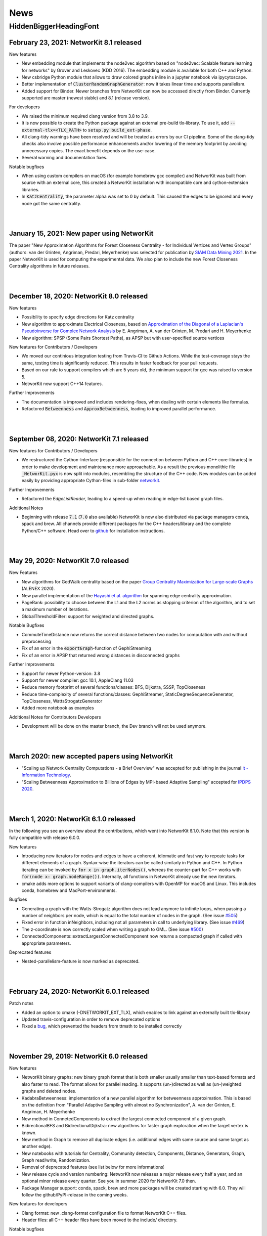.. |br| raw:: html

   <br />

.. role:: hidden
   :class: hidden

.. role:: underline
   :class: underline


====
News
====

.. just ignore the following header. This is a hack to make the other headings created with ~ smaller.

:hidden:`HiddenBiggerHeadingFont`
---------------------------------

February 23, 2021: **NetworKit 8.1 released**
~~~~~~~~~~~~~~~~~~~~~~~~~~~~~~~~~~~~~~~~~~~~~~

:underline:`New features`

- New embedding module that implements the node2vec algorithm based on "node2vec: Scalable feature learning for networks" by Grover and Leskovec (KDD 2016). The embedding module is available for both C++ and Python.
- New csbridge Python module that allows to draw colored graphs inline in a jupyter notebook via ipycytoscape.
- Better implementation of :code:`ClusterRandomGraphGenerator`: now it takes linear time and supports parallelism.
- Added support for Binder. Newer branches from NetworKit can now be accessed directly from Binder. Currently supported are master (newest stable) and 8.1 (release version).

:underline:`For developers`

- We raised the minimum required clang version from 3.8 to 3.9.
- It is now possible to create the Python package against an external pre-build tlx-library. To use it, add :code:`--external-tlx=<TLX_PATH>` to :code:`setup.py build_ext-phase`.
- All clang-tidy warnings have been resolved and will be treated as errors by our CI pipeline. Some of the clang-tidy checks also involve possible performance enhancements and/or lowering of the memory footprint by avoiding unnecessary copies. The exact benefit depends on the use-case.
- Several warning and documentation fixes.

:underline:`Notable bugfixes`

- When using custom compilers on macOS (for example homebrew gcc compiler) and NetworKit was built from source with an external core, this created a NetworKit installation with incompatible core and cython-extension libraries.
- In :code:`KatzCentrality`, the parameter alpha was set to 0 by default. This caused the edges to be ignored and every node got the same centrality.

|
|

January 15, 2021: **New paper using NetworKit**
~~~~~~~~~~~~~~~~~~~~~~~~~~~~~~~~~~~~~~~~~~~~~~~

The paper "New Approximation Algorithms for Forest Closeness Centrality - for Individual Vertices and Vertex Groups" (authors: van der Grinten, Angriman, Predari, Meyerhenke) was selected for publication by `SIAM Data Mining 2021 <https://www.siam.org/conferences/cm/conference/sdm21>`_. In the paper NetworKit is used for computing the experimental data. We also plan to include the new Forest Closeness Centrality algorithms in future releases.

|
|

December 18, 2020: **NetworKit 8.0 released**
~~~~~~~~~~~~~~~~~~~~~~~~~~~~~~~~~~~~~~~~~~~~~~~

:underline:`New features`

- Possibility to specify edge directions for Katz centrality
- New algorithm to approximate Electrical Closeness, based on `Approximation of the Diagonal of a Laplacian's Pseudoinverse for Complex Network Analysis <https://drops.dagstuhl.de/opus/volltexte/2020/12872/pdf/LIPIcs-ESA-2020-6.pdf>`_ by E. Angriman, A. van der Grinten, M. Predari and H. Meyerhenke
- New algorithm: SPSP (Some Pairs Shortest Paths), as APSP but with user-specified source vertices

:underline:`New features for Contributors / Developers`

- We moved our continious integration testing from Travis-CI to Github Actions. While the test-coverage stays the same, testing time is significantly reduced. This results in faster feedback for your pull requests.
- Based on our rule to support compilers which are 5 years old, the minimum support for gcc was raised to version 5.
- NetworKit now support C++14 features.

:underline:`Further Improvements`

- The documentation is improved and includes rendering-fixes, when dealing with certain elements like formulas.
- Refactored :code:`Betweenness` and :code:`ApproxBetweenness`, leading to improved parallel performance.

|
|

September 08, 2020: **NetworKit 7.1 released**
~~~~~~~~~~~~~~~~~~~~~~~~~~~~~~~~~~~~~~~~~~~~~~~

:underline:`New features for Contributors / Developers`

- We restructured the Cython-Interface (responsible for the connection between Python and C++ core-libraries) in order to make development and maintenance more approachable. As a result the previous monolithic file :code:`_NetworKit.pyx` is now split into modules, resembling the structure of the C++ code. New modules can be added easily by providing appropriate Cython-files in sub-folder `networkit <https://github.com/networkit/networkit/tree/master/networkit>`_.

:underline:`Further Improvements`

- Refactored the `EdgeListReader`, leading to a speed-up when reading in edge-list based graph files.

:underline:`Additional Notes`

- Beginning with release :code:`7.1` (:code:`7.0` also available) NetworKit is now also distributed via package managers conda, spack and brew. All channels provide different packages for the C++ headers/library and the complete Python/C++ software. Head over to `github <https://github.com/networkit/networkit>`_ for installation instructions.

|
|


May 29, 2020: **NetworKit 7.0 released**
~~~~~~~~~~~~~~~~~~~~~~~~~~~~~~~~~~~~~~~~~~~~~~~

:underline:`New Features`

- New algorithms for GedWalk centrality based on the paper `Group Centrality Maximization for Large-scale Graphs <https://arxiv.org/abs/1910.13874>`_ (ALENEX 2020).
- New parallel implementation of the `Hayashi et al. algorithm <https://www.ijcai.org/Proceedings/16/Papers/525.pdf>`_ for spanning edge centrality approximation.
- PageRank: possibility to choose between the L1 and the L2 norms as stopping criterion of the algorithm, and to set a maximum number of iterations.
- GlobalThresholdFilter: support for weighted and directed graphs.


:underline:`Notable Bugfixes`

- CommuteTimeDistance now returns the correct distance between two nodes for computation with and without preprocessing
- Fix of an error in the :code:`exportGraph`-function of GephiStreaming
- Fix of an error in APSP that returned wrong distances in disconnected graphs


:underline:`Further Improvements`

- Support for newer Python-version: 3.8
- Support for newer compiler: gcc 10.1, AppleClang 11.03
- Reduce memory footprint of several functions/classes: BFS, Dijkstra, SSSP, TopCloseness
- Reduce time-complexity of several functions/classes: GephiStreamer, StaticDegreeSequenceGenerator, TopCloseness, WattsStrogatzGenerator
- Added more notebook as examples


:underline:`Additional Notes for Contributors Developers`

- Development will be done on the master branch, the Dev branch will not be used anymore.

|
|


March 2020: **new accepted papers using NetworKit**
~~~~~~~~~~~~~~~~~~~~~~~~~~~~~~~~~~~~~~~~~~~~~~~~~~~

- "Scaling up Network Centrality Computations - a Brief Overview" was accepted for publishing in the journal `it - Information Technology <https://www.degruyter.com/view/journals/itit/62/1/itit.62.issue-1.xml>`_.
- "Scaling Betweenness Approximation to Billions of Edges by MPI-based Adaptive Sampling" accepted for `IPDPS 2020 <http://www.ipdps.org>`_.

|
|

March 1, 2020: **NetworKit 6.1.0 released**
~~~~~~~~~~~~~~~~~~~~~~~~~~~~~~~~~~~~~~~~~~~

In the following you see an overview about the contributions, which went into NetworKit 6.1.0. Note that this version is fully compatible with release 6.0.0.

:underline:`New features`

- Introducing new iterators for nodes and edges to have a coherent, idiomatic and fast way to repeate tasks for different elements of a graph. Syntax-wise the iterators can be called similarly in Python and C++. In Python iterating can be invoked by :code:`for x in graph.iterNodes()`, whereas the counter-part for C++ works with :code:`for(node x: graph.nodeRange())`. Internally, all functions in NetworKit already use the new iterators.
- cmake adds more options to support variants of clang-compilers with OpenMP for macOS and Linux. This includes conda, homebrew and MacPort-environments.


:underline:`Bugfixes`

- Generating a graph with the Watts-Strogatz algorithm does not lead anymore to infinite loops, when passing a number of neighbors per node, which is equal to the total number of nodes in the graph. (See issue `#505 <https://github.com/networkit/networkit/issues/505>`_)
- Fixed error in function inNeighbors, including not all parameters in call to underlying library. (See issue `#469 <https://github.com/networkit/networkit/issues/469>`_)
- The z-coordinate is now correctly scaled when writing a graph to GML. (See issue `#500 <https://github.com/networkit/networkit/issues/500>`_)
- ConnectedComponents::extractLargestConnectedComponent now returns a compacted graph if called with appropriate parameters.


:underline:`Deprecated features`

- Nested-parallelism-feature is now marked as deprecated.

|
|

February 24, 2020: **NetworKit 6.0.1 released**
~~~~~~~~~~~~~~~~~~~~~~~~~~~~~~~~~~~~~~~~~~~~~~~

:underline:`Patch notes`

- Added an option to cmake (-DNETWORKIT_EXT_TLX), which enables to link against an externally built tlx-library
- Updated travis-configuration in order to remove deprecated options
- Fixed a `bug <https://github.com/networkit/networkit/issues/491>`_, which prevented the headers from ttmath to be installed correctly

|
|

November 29, 2019: **NetworKit 6.0 released**
~~~~~~~~~~~~~~~~~~~~~~~~~~~~~~~~~~~~~~~~~~~~~~~

:underline:`New features`

- NetworKit binary graphs: new binary graph format that is both smaller usually smaller than text-based formats and also faster to read. The format allows for parallel reading. It supports (un-)directed as well as (un-)weighted graphs and deleted nodes.
- KadabraBetweenness: implementation of a new parallel algorithm for betweenness approximation. This is based on the definition from "Parallel Adaptive Sampling with almost no Synchronization", A. van der Grinten, E. Angriman, H. Meyerhenke
- New method in ConnetedComponents to extract the largest connected component of a given graph.
- BidirectionalBFS and BidirectionalDijkstra: new algorithms for faster graph exploration when the target vertex is known.
- New method in Graph to remove all duplicate edges (i.e. additional edges with same source and same target as another edge).
- New notebooks with tutorials for Centrality, Community detection, Components, Distance, Generators, Graph, Graph read/write, Randomization.
- Removal of deprecated features (see list below for more informations)
- New release cycle and version numbering: NetworKit now releases a major release every half a year, and an optional minor release every quarter. See you in summer 2020 for NetworKit 7.0 then.
- Package Manager support: conda, spack, brew and more packages will be created starting with 6.0. They will follow the github/PyPI-release in the coming weeks.


:underline:`New features for developers`

- Clang format: new .clang-format configuration file to format NetworKit C++ files.
- Header files: all C++ header files have been moved to the include/ directory.

:underline:`Notable bugfixes`

- "make install" and "ninja install" now correctly install the NetworKIt C++ library together with its header files. The pkg-config utility is supported to link against the library.
- NetworKit now always logs to stderr instead of stdout (regardless of the log level). This change makes life easier for programs that link against NetworKit as a library but also need to adhere to a specific output format on stdout.
- ApproxGroupBetweenness now uses much less memory and can scale to larger graphs.

:underline:`Deprecated features`

- The following Graph methods have been deprecated: getId, typ, setName, getName, toString, nodes, edges, neighbors, time, timeStep.
- The following Graph methods have been deprecated and moved to GraphTools: copyNodes, subgraphFromNodes, transpose, BFSfrom, DFSfrom. toUnweighted, toUndirected, append, merge, volume
- A deprecated constructor of the KONECTGraphReader class has been removed.
- The deprecated FrutchermanReingold, and MultilevelLayouter algorithms have been removed.
- The deprecated MaxClique algorithm has been removed.
- The deprecated SSSP::getStack() method has been removed.
- The following deprecated methods in Graph have been removed: addNode(float, float), setCoordinate, getCoordinate, minCoordinate, maxCoordinate, initCoordinate

|
|


November 2019: new accepted papers using NetworKit
~~~~~~~~~~~~~~~~~~~~~~~~~~~~~~~~~~~~~~~~~~~~~~~~~~
- "Local Search for Group Closeness Maximization on Big Graphs", accepted for `IEEE BigData 2019 <http://bigdataieee.org/BigData2019/>`_.
- "Group Centrality Maximization for Large-scale Graphs" accepted for `ALENEX 2020 <https://www.siam.org/conferences/cm/conference/alenex20>`_.
- "Guidelines for Experimental Algorithmics: A Case Study in Network Analysis" was accepted and published by the open-access journal *Algorithms*. It is part of the Special Issue: "Algorithm Engineering: Towards Practically Efficient Solutions to Combinatorial" edited by Daniele Frigioni and Mattia D'Emidio. More information can be found here: https://www.mdpi.com/1999-4893/12/7/127.
- "Parallel Adaptive Sampling with almost no Synchronization" accepted for `Euro-Par 2019 <https://2019.euro-par.org/>`_.
- "Scalable Katz Ranking Computation in Large Static and Dynamic Graphs" accepted for `Esa 2018 <http://algo2018.hiit.fi/esa/>`_.
- "Parallel and I/O-efficient Randomisation of Massive Networks using Global Curveball Trades" accepted for `Esa 2018 <http://algo2018.hiit.fi/esa/>`_.
- "The Polynomial Volume Law of Complex Networks in the Context of Local and Global Optimization" in `Scientific Reports <https://www.nature.com/articles/s41598-018-29131-0>`_.
- "Computing Top-k Closeness Centrality in Fully-dynamic Graphs" accepted for `ALENEX 2018 <https://archive.siam.org/meetings/alenex18/>`_.

|
|

December 19, 2018: **NetworKit 5.0 released**
~~~~~~~~~~~~~~~~~~~~~~~~~~~~~~~~~~~~~~~~~~~~~

Major features:

- New algorithm for approximating of the betweenness centrality of all the nodes of a graph or of the top-k nodes with highest betweenness centrality based on: "KADABRA is an ADaptive Algorithm for Betweenness via Random Approximation", M. Borassi, E. Natale. Presented at ESA 2016.
- New Mocnik graph generator based on: "Modelling Spatial Structures", F.B. Mocnik, A. Frank. Presented at COSIT 2015.
- New build system based on CMake.
- Support for C++ build on Windows.

Minor changes:

- Parallel Erdos Reny graph generator.
- NetworKit installation via pip: missing packages will be automatically downloaded.
- Partition: equality between partitions can be quickly checked via hashing.
- Closeness: generalized definition of Closeness centrality so it can be computed also on disconnected graphs.
- Aux::PrioQueue allows read access to its elements via iterators.
- Graph class: new reductions allow to compute the maximum (weighted) degree of a graph in parallel.

|
|

June 25, 2018: **NetworKit 4.6 released**
~~~~~~~~~~~~~~~~~~~~~~~~~~~~~~~~~~~~~~~~~~
Today we announce the next version of NetworKit, the open-source toolkit for large-scale network analysis.
NetworKit is a Python package, with performance-critical algorithms implemented in C++/OpenMP.

**Release notes**

Major features:

- Dynamic algorithm for keeping track of k nodes with highest closeness centrality (based on “Computing Top-k Closeness Centrality in Fully-dynamic Graphs”, P. Bisenius, E. Bergamini, E. Angriman and H. Meyerhenke. Presented at ALENEX 2018).
- Dynamic algorithm to keep track of k nodes with highest Katz centrality (based on “Scalable Katz Ranking Computation in Large Static and Dynamic Graphs”, A. van der Grinten, E. Bergamini, O. Green, D. A. Bader and H. Meyerhenke.).
- Curveball graph randomization algorithm based on “Parallel and I/O-efficient Randomisation of Massive Networks using Global Curveball Trades”, C. J. Carstens, M. Hamann, U. Meyer, M. Penschuck, H. Tran and D. Wagner.
- Algorithm for finding the group of nodes with highest betweenness centrality (based  on “Scalable Betweenness Centrality Maximization via Sampling”, A. Mahmoody, C. E. Tsourakakis, E. Upfal).
- Algorithm for finding the group of nodes with highest group degree based on the definition in “The Centrality of Groups and Classes”, M.G. Everett, S.P. Borgatti.
- Algorithm for finding all the biconnected components of a graph based on “Algorithm 447: efficient algorithms for graph manipulation”, J. Hopcroft, R. Tarjan.
- Support for binary graph I/O: Support for graphs exported by Thrill (see https://github.com/thrill/thrill), and Implementation of binary partition readers and writers that are potentially faster than their text-based counterparts.

Minor changes:

- All algorithms for finding the top-k (harmonic) closeness can also return all the nodes whose centrality is equal to the k-th highest. This behaviour can be triggered by parameter passed in the constructor of the class.
- Faster KONECT and SNAP graph readers: roughly 2x speedup on the previous readers.
- Greatly improved running time of NetworKit’s unit tests.
- Size reduction of the “input” folder. In case of space constraints, we suggest to do a shallow clone of the NetworKit repository: git clone --depth=1 http://github.com/networkit/networkit

|
|

December 14, 2017: **NetworKit 4.5 released**
~~~~~~~~~~~~~~~~~~~~~~~~~~~~~~~~~~~~~~~~~~~~~~

Today we announce the next version of NetworKit, the open-source toolkit for large-scale network analysis. NetworKit is a Python package, with performance-critical algorithms implemented in C++/OpenMP.

**Release notes**

Major:

- Algorithm for finding the group of nodes with highest closeness centrality (based on “Scaling up Group Closeness Maximization”, E. Bergamini, T. Gonser and H. Meyerhenke. To appear at ALENEX 2018).
- Dynamic algorithm for updating the betweenness of a single node faster than updating it for all nodes (based on “Improving the betweenness centrality of a node by adding links”, E. Bergamini, P. Crescenzi, G. D’Angelo, H. Meyerhenke, L. Severini and Y. Velaj. Accepted by JEA).
- Dynamic algorithm for keeping track of k nodes with highest closeness centrality (based on “Computing Top-k Closeness Centrality in Fully-dynamic Graphs”, P. Bisenius, E. Bergamini, E. Angriman and H. Meyerhenke. To appear at ALENEX 2018).

Minor:

- Dynamic algorithm for updating the weakly connected components of a directed graph after edge additions or removals.
- Official support for Windows 10. Take a look at the `Get Started guide <https://networkit.github.io/get_started.html>`_ for further instructions.
- Support for SCons3. There are no more dependencies on Python 2 if you decide to use SCons3 with Python 3.
- Improved include of external libraries. These can now simply be specified in the build.conf file. See `Pull Request #58 <https://github.com/networkit/networkit/pull/58>`_ for further details.

|
|

September 06, 2017: **NetworKit 4.4 released**
~~~~~~~~~~~~~~~~~~~~~~~~~~~~~~~~~~~~~~~~~~~~~~

Today we announce the next version of NetworKit, the open-source toolkit for large-scale network analysis. NetworKit is a Python package, with performance-critical algorithms implemented in C++/OpenMP.

**Release notes**

Major:

- Weakly connected components (components.WeaklyConnectedComponents)
- Dynamic algorithm for updating connected components in undirected graphs (components.DynConnectedComponents)
- Algorithm for computing the weakly connected components in directed graphs (components.WeaklyConnectedComponents)
- Enumeration of all simple paths between two nodes, up to a user-specified threshold (distance.AllSimplePaths)

Minor:

- Improved documentation
- Marked SSSP::getStack() as deprecated and replaced with SSSP::getNodesSortedByDistance()
- Several fixes in the LFR generator
- Added a wrapper class for the BTER implementation FEASTPACK
- Expose restoreNode method to Python
- Added shared library option to SCons

|
|

July 19, 2017: **NetworKit Day** on September 12, 2017
~~~~~~~~~~~~~~~~~~~~~~~~~~~~~~~~~~~~~~~~~~~~~~~~~~~~~~

The first NetworKit Day will be held on September 12, 2017 at the Karlsruhe Institute of Technology, Karlsruhe, Germany. For further information, visit the webpage https://networkit.github.io/networkit-day.html

|
|

June 07, 2017: **NetworKit 4.3 released**
~~~~~~~~~~~~~~~~~~~~~~~~~~~~~~~~~~~~~~~~~

Today we announce the next version of NetworKit, the open-source toolkit for large-scale network analysis. NetworKit is a Python package, with performance-critical algorithms implemented in C++/OpenMP.

**Release notes**

Major:

- New dynamic algorithm for updating exact betweenness centrality after an edge insertion, based on “Faster Betweenness Centrality Updates in Evolving Networks”, Bergamini et al., to appear at SEA 2017 (https://arxiv.org/abs/1704.08592)
- New dynamic algorithm for updating APSP after an edge insertion (this is basically the first step of the dynamic betweenness algorithm, with the difference that only distances are updated, and not the number of shortest paths)
- New faster algorithm for listing all maximal cliques, based on “Listing All Maximal Cliques in Large Sparse Real-World Graphs”, Eppstein and Strash, SEA 2011 (https://link.springer.com/chapter/10.1007/978-3-642-20662-7_31)

Minor:

- New base class DynAlgorithm with a common interface for all dynamic algorithms.
- Jupyter Notebook explaining how to use dynamic algorithms in NetworKit.
- Renamed ApproxBetweenness2 to EstimateBetweenness.
- Moved SSSP, DynSSSP and subclasses to distance module.
- Refactored PrioQueue and PrioQueueForInts to have a common interface.
- Made deletion of incident edges automatic when deleting a node.
- Fixed minor issues and improved documentation of several classes.
- Exported Graph::randomEdge(s) to Python.
- Marked IndependentSetFinder, FruchtermanReingold, Layouter, MultilevelLayouter, RandomSpanningTree, PseudoRandomSpanningTree and MaxClique as deprecated.

NOTE: The classes marked as deprecated will be permanently deleted with the next release. Please contact us if there are reasons why some of the classes should be kept.

|
|

March 29, 2017: **Publication accepted at SEA 2017**
~~~~~~~~~~~~~~~~~~~~~~~~~~~~~~~~~~~~~~~~~~~~~~~~~~~~

Our paper on computing betweenness centrality in dynamic networks using NetworKit (authors: Bergamini, Meyerhenke, Ortmann, Slobbe) has been accepted for publication at the 16th International Symposium on Experimental Algorithms (SEA17).

|
|

February 25, 2017: **Migration to GitHub**
~~~~~~~~~~~~~~~~~~~~~~~~~~~~~~~~~~~~~~~~~~

The NetworKit team is happy to announce that the NetworKit project has been successfully migrated to GitHub. Please join
us on

https://github.com/networkit/networkit

We believe the migration will make it easier for developers to contribute to the project and we hope to bring the advantages of efficient large-scale network analysis to even more people.

|
|

December 13, 2016: **NetworKit 4.2 released**
~~~~~~~~~~~~~~~~~~~~~~~~~~~~~~~~~~~~~~~~~~~~~

Today we announce the next version of NetworKit, the open-source toolkit for large-scale network analysis. NetworKit is a Python package, with performance-critical algorithms implemented in C++/OpenMP.

**Release notes**

Major:

- New graph drawing algorithm for the Maxent-stress model; the algorithm can layout even large graphs quickly. It follows the paper by Gansner et al. with some modifications; the biggest deviation is the use of the LAMG solver for the Laplacian linear systems
- Parallel implementation for the approximation of the neighborhood function; class has been refactored from ApproxNeighborhoodFunction to NeighborhoodFunctionApproximation.
- New heuristic algorithm for the neighborhood function. It is based on sampling and the breadth-first search and offers more flexibility with regards to the tradeoff between running time and accuracy as the number of samples can be specified by the user. It is also much faster than the approximation algorithm for networks with a high diameter (e.g. road networks).

Minor:

- Iterative implementation of components.StronglyConnectedComponents, which is now the new default. For graphs where edges have been deleted, it is recommended to use the recursive implementation, which is still available.
- Removed heuristic for vertex diameter estimation from centrality.ApproxBetweenness (now the vertex diameter is estimated as suggested in Riondato, Kornaropoulos: Fast approximation of betweenness centrality through sampling)
- Refactoring of the approximation algorithms in the distance group. ApproxNAME -> NAMEApproximation.
- Simplified installation procedure: Install required dependencies automatically

|
|

July 06, 2016: **Publication accepted at CSC 2016**
~~~~~~~~~~~~~~~~~~~~~~~~~~~~~~~~~~~~~~~~~~~~~~~~~~~

Our paper on approximating current-flow closeness centrality using NetworKit (authors: Bergamini, Wegner, Lukarski, Meyerhenke) has been accepted for publication at the 7th SIAM Workshop on Combinatorial Scientific Computing (CSC16). |br| |br|

|
|

July 05, 2016: **NetworKit 4.1.1 released**
~~~~~~~~~~~~~~~~~~~~~~~~~~~~~~~~~~~~~~~~~~~

This is a more of a maintenance release, that fixes the pip package and building with clang is possible again (at least with version 3.8).

Note: You can control which C++ compiler the setup.py of the networkit package is supposed to use with e.g. :code:`CXX=clang++ pip install networkit`. This may be helpful when the setup fails to detect the compiler.

|
|

June 23, 2016: **NetworKit 4.1 released**
~~~~~~~~~~~~~~~~~~~~~~~~~~~~~~~~~~~~~~~~~

Today we announce the next version of NetworKit, the open-source toolkit for large-scale network analysis.
NetworKit is a Python package, with performance-critical algorithms implemented in C++/OpenMP.

**Release notes**

Major:

new website

C++ implementation of Lean Algebraic Multigrid (LAMG) by Livne et al.
for solving large Laplacian systems serves as backend for various
network analysis kernels

centrality module

-  centrality.TopCloseness: Implementation of a new algorithm for
   finding the top-k nodes with highest closeness centrality faster than
   computing it for all nodes (E. Bergamini, M. Borassi, P. Crescenzi,
   A. Marino, H. Meyerhenke, "Computing Top-k Closeness Centrality
   Faster in Unweighted Graphs", ALENEX'16)

generator module:

-  generator.HyperbolicGenerator: a fast parallel generator for complex
   networks based on hyperbolic geometry (Looz, Meyerhenke, Prutkin '15:
   Random Hyperbolic Graphs in Subquadratic Time)

|  

   
Minor:

re-introduced an overview(G)-function that collects and prints some
infromation about a graph

updated documentation

some IO bugfixes

graph module:

-  Subgraph class has been removed, its functionality is now in
   Graph::subgraphFromNodes(...)

generator module: 

-  Many graph generators now provide fit(G) method that returns an
   instance of the generator such that generated graphs are similar to
   the provided one
-  Improved performance of the BarabasiAlbert generator by implementing
   Batagelj's method

distance module:

-  distance.CommuteTimeDistance: a node distance measure, distance is
   low when there are many short paths connecting two nodes
-  Adapted Diameter class to Algorithm convention; diameter algorithm
   can be chosen via enum in the constructor
-  Adapted EffectiveDiameter class to Algorithm convention resulting in
   the classes ApproxEffectiveDiameter, ApproxHopPlot,
   ApproxNeighborhoodFunction; added exact computation of the
   Neighborhood Function

centrality module:

-  centrality.SpanningEdgeCentraliy: edge centrality measure
   representing the fraction of spanning trees containing the edge
-  centrality.ApproxCloseness: new algorithm for approximating closeness
   centrality based on "Computing Classic Closeness Centrality, at
   Scale", Cohen et al.

|
|

May 9, 2016: **NetworKit journal paper accepted at Network Science**
~~~~~~~~~~~~~~~~~~~~~~~~~~~~~~~~~~~~~~~~~~~~~~~~~~~~~~~~~~~~~~~~~~~~

Our paper describing NetworKit as a toolkit for large-scale complex network analysis has been accepted by the Cambridge University Press journal Network Science. |br| |br|

|
|

Apr 12, 2016: **Publication accepted at SNAM**
~~~~~~~~~~~~~~~~~~~~~~~~~~~~~~~~~~~~~~~~~~~~~~

Our paper on sparsification methods for social networks with NetworKit (authors: Linder, Staudt, Hamann, Meyerhenke, Wagner) has been accepted for publication in Social Network Analysis and Mining. |br| |br|

|
|

Apr 12, 2016: **Publication accepted at Internet Mathematics**
~~~~~~~~~~~~~~~~~~~~~~~~~~~~~~~~~~~~~~~~~~~~~~~~~~~~~~~~~~~~~~

Our paper on approximating betweenness centrality in dynamic networks with NetworKit (authors: Bergamini, Meyerhenke) has been accepted for publication in Internet Mathematics. |br| |br|

|
|

Nov 16, 2016: **Publication accepted at ALENEX16**
~~~~~~~~~~~~~~~~~~~~~~~~~~~~~~~~~~~~~~~~~~~~~~~~~~

Our paper on finding the top-k nodes with highest closeness centrality with NetworKit (authors: Bergamini, Borassi, Crescenzi, Marino, Meyerhenke) has been accepted at the 18th Meeting on Algorithm Engineering and Experiments, ALENEX 2016. |br| |br|

|
|

Nov 10, 2015: **NetworKit 4.0 released**
~~~~~~~~~~~~~~~~~~~~~~~~~~~~~~~~~~~~~~~~

We have just released NetworKit 4.0. Apart from several improvements to algorithms and architecture, the main feature of this release is a new front end for exploratory network analysis.

The new version is now available from the Python Package index. Try upgrading with
:code:`pip3 install —upgrade networkit` |br| |br|

|
|

Aug 19, 2015: **NetworKit 3.6 released**
~~~~~~~~~~~~~~~~~~~~~~~~~~~~~~~~~~~~~~~~

We have released version 3.6 today. Thank you to all contributors. Here are the release notes.

*Release Notes*

Major Updates:

Link Prediction

Link prediction methods try to predict the likelihood of a future or missing connection between two nodes in a given network. The new module networkit.linkprediction contains various methods from the literature.

Edge Sparsification

Sparsification reduces the size of networks while preserving structural and statistical properties of interest. The module networkit.sparsification provides methods for rating edges by importance and then filtering globally by these scores. The methods are described in http://arxiv.org/abs/1505.00564


Further Updates:

- Improved support for directed graph in analysis algorithms
- Improved support for the Intel compiler
- Reader/writer for the GEXF (Gephi) graph file format
- EdgeListReader now reads edge list with arbitrary node ids (e.g.strings) when continuous=False; getNodeMap() returns a mapping from file node ids to graph node ids
- EdgeListReader/Writer now add weights when reading files/writing graphs to file. |br| |br|

|
|

Jun 16, 2015: **Publication accepted at ESA15**
~~~~~~~~~~~~~~~~~~~~~~~~~~~~~~~~~~~~~~~~~~~~~~~

Our paper on the approximation of betweenness centrality in fully-dynamic networks with NetworKit (authors: Bergamini, Meyerhenke) has been accepted at the 23rd European Symposium on Algorithms, ESA 2015. |br| |br|

|
|

Jun 9, 2015: **NetworKit 3.5 released**
~~~~~~~~~~~~~~~~~~~~~~~~~~~~~~~~~~~~~~~

We have released NetworKit 3.5 a couple days ago. Please upgrade to the latest version to receive a number of improvements. We also appreciate feedback on the new release.

*Release Notes*

This release focused on bugfixes, under-the-hood improvements and refactoring.

- Various bugfixes and stability improvements
- Abort signal handling: developed mechanism to interrupt long-running algorithms via the ctrl+C command -- already supported in community.PLM, centrality.Betweennness, centrality.ApproxBetweenness, centrality.ApproxBetweenness2, centrality.PageRank
- Efficient node and edge iteration on the Python layer: G.forEdges, G.forNodes...
- Constant-time check if a graph has self-loops: Graph.hasSelfLoops()
- networkit.setSeed: set a fixed seed for the random number generator
- Refactoring: CoreDecomposition and LocalClusteringCoefficient now in centrality module
- Refactoring: introduced Python/Cython base classes: Centrality, CommunityDetector
- Removed: CNM community detection algorithm
- The GIL (Global Interpreter Lock) is released for many algorithms in order to make it possible to execute multiple computations in parallel in a single Python process.
- Improved support for directed graphs in many algorithms |br| |br|

|
|

Dec 4, 2014: **NetworKit 3.4 released**
~~~~~~~~~~~~~~~~~~~~~~~~~~~~~~~~~~~~~~~

Today we have released version 3.4 of NetworKit, the open-source toolkit for high-performance network analysis. This release brings numerous critical bugfixes as well as useful incremental features and performance optimizations. We are also moving towards consistent interfaces for algorithms. We have also further simplified the installation dependencies.

Thank you to the numerous people who have contributed code to this release.

More information can be found on https://networkit.github.io/. We welcome user feedback and opportunities for collaboration.

Release Notes

Features

* graph
   * Graph can be copied on Python level
   * spanning tree/forest (graph.SpanningForest)
*  algorithms in general
   * Edmonds-Karp max flow algorithm (flow.EdmondsKarp)
   * core decomposition works for directed graphs (properties.CoreDecomposition)
   * algebraic distance, a structural distance measure in graphs (distance.AlgebraicDistance)
* IO
   * there is no longer a default graph file format
   * read and write the GML graph file format (graphio.GMLGraphReader/Writer)
   * conversion of directed to undirected graph (Graph.toUndirected)
   * reader and writer for the GraphTool binary graph format (graphio.GraphToolBinaryReader)
   * METIS graph reader supports arbitrary edge weights (graphio.METISGraphReader)
* algebraic
   * algebraic backend supports rectangular matrices (Matrix.h)
* community detection
   * turbo mode for PLM community detection algorithm gives a factor 2 speedup at the cost of more memory (community.PLM)
   * Cut Clustering community detection algorithm (community.CutClustering)
* generators
   * Erdös-Renyi generator can generate directed graphs (generators.ErdosRenyiGenerator)
   * configuration model graph generator for generating a random simple graph with exactly the given degree sequence (generators.ConfigurationModelGenerator)
   * generator for power law degree sequences (generators.PowerlawDegreeSequence)

Bugfixes

* GraphMLReader improved (graphio.GraphMLReader)
* ConnectedComponents usability improved
* KONECT reader (graphio.KONECTGraphReader)
* fixed build problem on case-insensitive file systems
* closed memory leaks by adding missing destructors on the Cython
* improved memory management by adding missing move constructors
* DynamicForestFireGenerator fixed

Refactoring

* standardization of analysis algorithm interface: parameters given by constructor, computation triggered in run method, results retrieved via getter methods
* run methods return self to allow chaining
* introducing unit tests on Python layer

Build and Installation

* pip installation does no longer require Cython
* pip installation does no longer require SCons, minimal build system as fallback if SCons is missing |br| |br|

|
|

Oct 21, 2014: **Publication accepted at ALENEX15**
~~~~~~~~~~~~~~~~~~~~~~~~~~~~~~~~~~~~~~~~~~~~~~~~~~

Our paper on approximating betweenness centrality in dynamic networks with NetworKit (authors: Bergamini, Meyerhenke, Staudt) has been accepted at the 17th Meeting on Algorithm Engineering and Experiments, ALENEX 2015. |br| |br|

|
|

Sep 28, 2014: **NetworKit presented at summer school tutorial on network analysis**
~~~~~~~~~~~~~~~~~~~~~~~~~~~~~~~~~~~~~~~~~~~~~~~~~~~~~~~~~~~~~~~~~~~~~~~~~~~~~~~~~~~

In a joint tutorial on Algorithmic methods for network analysis with Dorothea Wagner for the summer school of the DFG priority programme Algorithm Engineering, Henning Meyerhenke introduced NetworKit to the participants. The PhD students from Germany and other European countries successfully solved various network analysis tasks with NetworKit during the tutorial. |br| |br|

|
|

Sep 28, 2014: **Publication accepted**
~~~~~~~~~~~~~~~~~~~~~~~~~~~~~~~~~~~~~~

Our paper on selective community detection with NetworKit (authors: Staudt, Marrakchi, Meyerhenke) has been accepted at the First International Workshop on High Performance Big Graph Data Management, Analysis, and Mining (in Conjunction with IEEE BigData'14). |br| |br|

|
|

Aug 22, 2014: **NetworKit 3.3 released**
~~~~~~~~~~~~~~~~~~~~~~~~~~~~~~~~~~~~~~~~

NetworKit 3.3 has been released, including the following improvements to our network analysis framework:

- renamed package to "networkit" according to Python packaging convention
- restructured package to enable "pip install networkit"
- improved community detection algorithms
- improved diameter algorithms
- added support for efficient, arbitrary edge attributes via edge indexing
- Eigenvector Centrality & PageRank on basis of scipy
- spectral methods for graph partitioning  (partitioning.SpectralPartitioner), drawing  (viztools.layout.SpectralLayout) and coloring  (coloring.SpectralColoring)
- new graph generators: stochastic blockmodel (generators.StochasticBlockmodel), Watts-Strogatz model (generators.WattsStrogatzGenerator) and Forest Fire model (generators.DynamicForestFireGenerator)
- union find data structure (structures/UnionFind)
- simple spanning forest algorithm (graph.SpanningForest)
- fast algorithm for partition intersection (community/PartitionIntersection)
- hub dominance in communities (community.HubDominance)
- reader for Matlab adjacency matrices
- support for reading and writing Covers
- performance improvements in Gephi streaming interface |br| |br|

|
|

Jul 1, 2014: **NetworKit 3.2 released**
~~~~~~~~~~~~~~~~~~~~~~~~~~~~~~~~~~~~~~~

NetworKit 3.2 has been released, including major improvements to our network analysis framework:

*Critical Bugfixes*

- graph data structure supports directed graphs
- optimized connected components algorithm (properties.ParallelConnectedComponents)
- faster heuristic algorithm for approximating betweenness centrality (centrality.ApproxBetweenness2)
- Gephi support: export of node attributes, Gephi streaming plugin support
- graph generators: Dorogovtsev-Mendes model
- improved portability (Windows)
- overhaul of graph file input |br| |br|

|
|

May 15, 2014: **New website online**
~~~~~~~~~~~~~~~~~~~~~~~~~~~~~~~~~~~~

NetworKit, our tool suite for high-performance network analysis, has its own website now! |br| |br|

|
|

Apr 25, 2014: **Introductory talk**
~~~~~~~~~~~~~~~~~~~~~~~~~~~~~~~~~~~

Christian Staudt gave an introductory talk about the current release of NetworKit. The slides and a video of the talk are available on the Documentation page. |br| |br|

|
|

Apr 15, 2014: **NetworKit 3.1 released**
~~~~~~~~~~~~~~~~~~~~~~~~~~~~~~~~~~~~~~~~

Version 3.1 is an incremental update to our tool suite for high-performance network analysis. Improvements and new features include Eigenvector centrality, PageRank, Betweenness centrality approximation, R-MAT graph generator, BFS/DFS iterators, improved BFS and Dijkstra classes, and improved memory footprint when using large objects on the Python level. More detailed information can be found in the accompanying publication. |br| |br|

|
|

Mar 13, 2014: **NetworKit 3.0 released**
~~~~~~~~~~~~~~~~~~~~~~~~~~~~~~~~~~~~~~~~

NetworKit 3.0 is the next major release of our open-source toolkit for high-performance network analysis. Since the last release in November, NetworKit has received several improvements under the hood as well as an extension of the feature set. What started as a testbed for parallel community detection algorithms has evolved into a diverse set of tools that make it easy to characterize complex networks. This has been successfully scaled to large data sets with up to several billions of edges.

This being an open-source project, we are very interested in incorporating feedback from data analysts and algorithm engineers. Feel free to contact us with any question on how NetworKit could be applied in your field of research. |br| |br|

|
|

Nov 11, 2013: **NetworKit 2.0 released**
~~~~~~~~~~~~~~~~~~~~~~~~~~~~~~~~~~~~~~~~

Second major release of NetworKit. The toolkit has been improved by adding several graph algorithms and an interactive shell based on Python/Cython. We begin a more frequent release cycle. |br| |br|

|
|

Mar 17, 2013: **NetworKit 1.0 released**
~~~~~~~~~~~~~~~~~~~~~~~~~~~~~~~~~~~~~~~~

Initial release of the community detection component. With this release of NetworKit, we would like to encourage reproduction of our results, reuse of code and contributions by the community. |br| |br|
